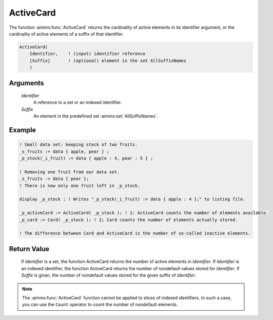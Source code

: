 .. aimms:function:: ActiveCard(Identifier, Suffix)

.. _ActiveCard:

ActiveCard
==========

The function :aimms:func:`ActiveCard` returns the cardinality of active elements
in its identifier argument, or the cardinality of active elements of a
suffix of that identifier.

.. code-block:: aimms

    ActiveCard(
        Identifier,    ! (input) identifier reference
        [Suffix]       ! (optional) element in the set AllSuffixNames
        )

Arguments
---------

    *Identifier*
        A reference to a set or an indexed identifier.

    *Suffix*
        An element in the predefined set :aimms:set:`AllSuffixNames`.

Example
-----------

.. code-block:: aimms

	! Small data set: keeping stock of two fruits.
	_s_fruits := data { apple, pear } ;
	_p_stock(_i_fruit) := data { apple : 4, pear : 5 } ;

	! Removing one fruit from our data set.
	_s_fruits -= data { pear };
	! There is now only one fruit left in _p_stock.

	display _p_stock ; ! Writes "_p_stock(_i_fruit) := data { apple : 4 };" to listing file.

	_p_activeCard := ActiveCard( _p_stock ); ! 1: ActiveCard counts the number of elements available.
	_p_card := Card( _p_stock ); ! 2; Card counts the number of elements actually stored.

	! The difference between Card and ActiveCard is the number of so-called inactive elements.


Return Value
------------

    If *Identifier* is a set, the function ActiveCard returns the number of
    active elements in *Identifier*. If *Identifier* is an indexed
    identifier, the function ActiveCard returns the number of nondefault
    values stored for *Identifier*. If *Suffix* is given, the number of
    nondefault values stored for the given suffix of *Identifier*.

.. note::

    The :aimms:func:`ActiveCard` function cannot be applied to slices of indexed
    identifiers. In such a case, you can use the ``Count`` operator to count
    the number of nondefault elements.

.. seealso::

	-	The function :aimms:func:`Card` and ``Count`` operator (see also :ref:`sec:expr.num.iter` of
		the `Language Reference <https://documentation.aimms.com/language-reference/index.html>`__).

	-	The explanation of inactive elements in the Language Reference at :ref:`inactive_data`.